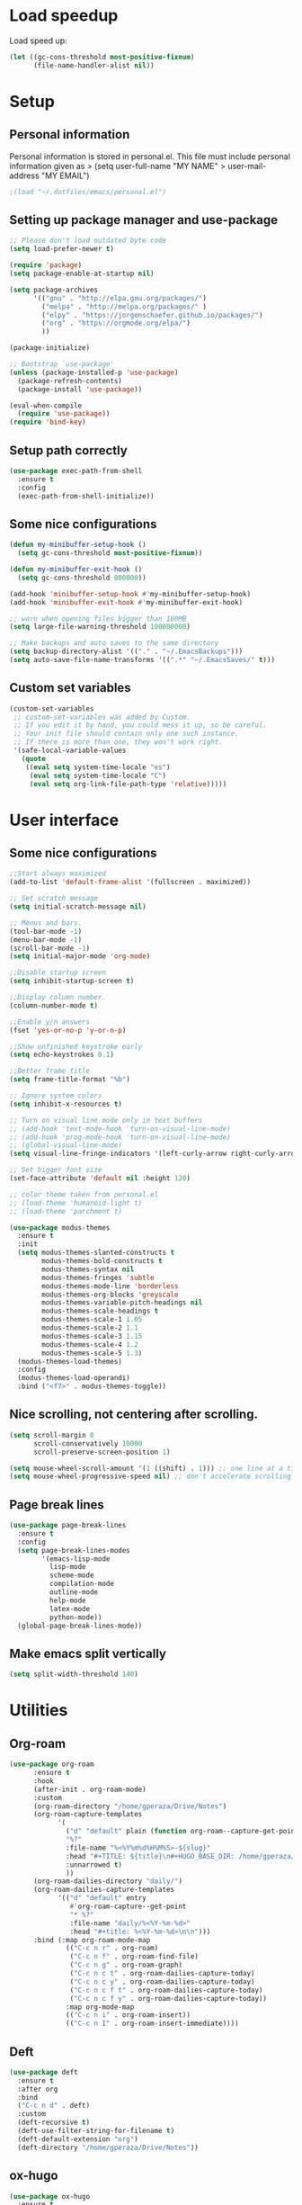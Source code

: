 #+PROPERTY: header-args:emacs-lisp :tangle ~/.emacs.d/init.el

* Load speedup
Load speed up:
#+BEGIN_SRC emacs-lisp
(let ((gc-cons-threshold most-positive-fixnum)
      (file-name-handler-alist nil))
#+END_SRC

* Setup
** Personal information
Personal information is stored in personal.el.
This file must include personal information given as
> (setq user-full-name "MY NAME"
>       user-mail-address "MY EMAIL")
#+BEGIN_SRC emacs-lisp
;(load "~/.dotfiles/emacs/personal.el")
#+END_SRC

** Setting up package manager and use-package
#+begin_src emacs-lisp
;; Please don't load outdated byte code
(setq load-prefer-newer t)

(require 'package)
(setq package-enable-at-startup nil)

(setq package-archives
      '(("gnu" . "http://elpa.gnu.org/packages/")
        ("melpa" . "http://melpa.org/packages/" )
        ("elpy" . "https://jorgenschaefer.github.io/packages/")
        ("org" . "https://orgmode.org/elpa/")
        ))

(package-initialize)

;; Bootstrap `use-package'
(unless (package-installed-p 'use-package)
  (package-refresh-contents)
  (package-install 'use-package))

(eval-when-compile
  (require 'use-package))
(require 'bind-key)
#+end_src

** Setup path correctly
#+BEGIN_SRC emacs-lisp
(use-package exec-path-from-shell
  :ensure t
  :config
  (exec-path-from-shell-initialize))
#+END_SRC

** Some nice configurations
#+BEGIN_SRC emacs-lisp
(defun my-minibuffer-setup-hook ()
  (setq gc-cons-threshold most-positive-fixnum))

(defun my-minibuffer-exit-hook ()
  (setq gc-cons-threshold 800000))

(add-hook 'minibuffer-setup-hook #'my-minibuffer-setup-hook)
(add-hook 'minibuffer-exit-hook #'my-minibuffer-exit-hook)

;; warn when opening files bigger than 100MB
(setq large-file-warning-threshold 100000000)

;; Make backups and auto saves to the same directory
(setq backup-directory-alist '(("." . "~/.EmacsBackups")))
(setq auto-save-file-name-transforms '((".*" "~/.EmacsSaves/" t)))
#+END_SRC

** Custom set variables
#+BEGIN_SRC emacs-lisp
(custom-set-variables
 ;; custom-set-variables was added by Custom.
 ;; If you edit it by hand, you could mess it up, so be careful.
 ;; Your init file should contain only one such instance.
 ;; If there is more than one, they won't work right.
 '(safe-local-variable-values
   (quote
    ((eval setq system-time-locale "es")
     (eval setq system-time-locale "C")
     (eval setq org-link-file-path-type 'relative)))))
#+END_SRC

* User interface
** Some nice configurations
#+BEGIN_SRC emacs-lisp
;;Start always maximized
(add-to-list 'default-frame-alist '(fullscreen . maximized))

;; Set scratch message
(setq initial-scratch-message nil)

;; Menus and bars.
(tool-bar-mode -1)
(menu-bar-mode -1)
(scroll-bar-mode -1)
(setq initial-major-mode 'org-mode)

;;Disable startup screen
(setq inhibit-startup-screen t)

;;Display column number.
(column-number-mode t)

;;Enable y/n answers
(fset 'yes-or-no-p 'y-or-n-p)

;;Show unfinished keystroke early
(setq echo-keystrokes 0.1)

;;Better frame title
(setq frame-title-format "%b")

;; Ignore system colors
(setq inhibit-x-resources t)

;; Turn on visual line mode only in text buffers
;; (add-hook 'text-mode-hook 'turn-on-visual-line-mode)
;; (add-hook 'prog-mode-hook 'turn-on-visual-line-mode)
;; (global-visual-line-mode)
(setq visual-line-fringe-indicators '(left-curly-arrow right-curly-arrow))

;; Set bigger font size
(set-face-attribute 'default nil :height 120)

;; color theme taken from personal.el
;; (load-theme 'humanoid-light t)
;; (load-theme 'parchment t)

(use-package modus-themes
  :ensure t
  :init
  (setq modus-themes-slanted-constructs t
        modus-themes-bold-constructs t
        modus-themes-syntax nil
        modus-themes-fringes 'subtle
        modus-themes-mode-line 'borderless
        modus-themes-org-blocks 'greyscale
        modus-themes-variable-pitch-headings nil
        modus-themes-scale-headings t
        modus-themes-scale-1 1.05
        modus-themes-scale-2 1.1
        modus-themes-scale-3 1.15
        modus-themes-scale-4 1.2
        modus-themes-scale-5 1.3)
  (modus-themes-load-themes)
  :config
  (modus-themes-load-operandi)
  :bind ("<f7>" . modus-themes-toggle))
#+END_SRC

** Nice scrolling, not centering after scrolling.
#+BEGIN_SRC emacs-lisp
(setq scroll-margin 0
      scroll-conservatively 10000
      scroll-preserve-screen-position 1)

(setq mouse-wheel-scroll-amount '(1 ((shift) . 1))) ;; one line at a time
(setq mouse-wheel-progressive-speed nil) ;; don't accelerate scrolling
#+END_SRC

** Page break lines
#+BEGIN_SRC emacs-lisp
(use-package page-break-lines
  :ensure t
  :config
  (setq page-break-lines-modes
        '(emacs-lisp-mode
          lisp-mode
          scheme-mode
          compilation-mode
          outline-mode
          help-mode
          latex-mode
          python-mode))
  (global-page-break-lines-mode))
#+END_SRC

** Make emacs split vertically
#+BEGIN_SRC emacs-lisp
(setq split-width-threshold 140)
#+END_SRC

* Utilities
** Org-roam
#+begin_src emacs-lisp
(use-package org-roam
      :ensure t
      :hook
      (after-init . org-roam-mode)
      :custom
      (org-roam-directory "/home/gperaza/Drive/Notes")
      (org-roam-capture-templates
            '(
              ("d" "default" plain (function org-roam--capture-get-point)
              "%?"
              :file-name "%<%Y%m%d%H%M%S>-${slug}"
              :head "#+TITLE: ${title}\n#+HUGO_BASE_DIR: /home/gperaza/braindump/\n##+roam_key:\n"
              :unnarrowed t)
              ))
      (org-roam-dailies-directory "daily/")
      (org-roam-dailies-capture-templates
            '(("d" "default" entry
               #'org-roam-capture--get-point
               "* %?"
               :file-name "daily/%<%Y-%m-%d>"
               :head "#+title: %<%Y-%m-%d>\n\n")))
      :bind (:map org-roam-mode-map
              (("C-c n r" . org-roam)
               ("C-c n f" . org-roam-find-file)
               ("C-c n g" . org-roam-graph)
               ("C-c n c t" . org-roam-dailies-capture-today)
               ("C-c n c y" . org-roam-dailies-capture-today)
               ("C-c n c f t" . org-roam-dailies-capture-today)
               ("C-c n c f y" . org-roam-dailies-capture-today))
              :map org-mode-map
              (("C-c n i" . org-roam-insert))
              (("C-c n I" . org-roam-insert-immediate))))
#+end_src

** Deft
#+begin_src emacs-lisp
(use-package deft
  :ensure t
  :after org
  :bind
  ("C-c n d" . deft)
  :custom
  (deft-recursive t)
  (deft-use-filter-string-for-filename t)
  (deft-default-extension "org")
  (deft-directory "/home/gperaza/Drive/Notes"))
#+end_src

** ox-hugo
#+begin_src emacs-lisp
(use-package ox-hugo
  :ensure t
  :after ox)
#+end_src

** Crux
Here I bind the functions I find useful, there are more. See:
https://github.com/bbatsov/crux
#+BEGIN_SRC emacs-lisp
(use-package crux
  :ensure t
  :init
  (setq crux-indent-sensitive-modes
        '(conf-mode coffee-mode haml-mode
                    python-mode slim-mode yaml-mode org-mode))
  :bind
  (("C-c o" . crux-open-with)
  ("C-c D" . crux-delete-file-and-buffer)
  ("C-c r" . crux-rename-file-and-buffer)
  ("C-c k" . crux-kill-other-buffers)
  ("C-c w" . crux-cleanup-buffer-or-region)
  ("s-k" . crux-kill-line-backwards)
  ("C-M-z" . crux-indent-defun)
  ("C-`" . crux-switch-to-previous-buffer)
  ("C-c s" . crux-swap-windows)
  ("C-a" . crux-move-beginning-of-line)
  ("C-S-<return>" . crux-smart-open-line-above)
  ("S-<return>" . crux-smart-open-line))
  :commands crux-recompile-init
  :config
  (crux-with-region-or-buffer indent-region)
  (crux-with-region-or-buffer untabify))
#+END_SRC

** Function: fill-unfill-paragraph
#+BEGIN_SRC emacs-lisp
(defun fill-or-unfill ()
  "Like `fill-paragraph', but unfill if used twice."
  (interactive)
  (let ((fill-column
         (if (eq last-command 'fill-or-unfill)
             (progn (setq this-command nil)
                    (point-max))
           fill-column)))
    (call-interactively #'fill-paragraph)))

;; (global-set-key [remap fill-paragraph] #'fill-or-unfill)
#+END_SRC

** OSPL mode
#+BEGIN_SRC emacs-lisp
(use-package ospl-mode
  :load-path "~/.dotfiles/emacs/ospl"
  :hook (text-mode . ospl-mode))
#+END_SRC

** Counsel
#+BEGIN_SRC emacs-lisp
(global-set-key (kbd "C-x C-b") 'ibuffer-other-window)
(use-package smex ;;provides history to counsel-M-x
  :ensure t)
(use-package counsel
  :ensure t
  :bind
  ("M-x" . counsel-M-x)
  ("C-s" . swiper-isearch)
  ("M-y" . counsel-yank-pop)
  ("C-x C-f" . counsel-find-file)
  ("C-x C-r" . counsel-recentf)
  ("C-h v" . counsel-describe-variable)
  ("C-h f" . counsel-describe-function)
  ("<f2> u" . counsel-unicode-char)
  ("C-c g" . counsel-ag)
  ("C-c r" . ivy-resume)
  ("C-c i" . counsel-imenu)
  ("C-x b" . ivy-switch-buffer)
  ("C-x <left>" . counsel-mark-ring)
  ("C-x <right>" . counsel-mark-ring)
  ("C-c v" . ivy-push-view)
  ("C-c V" . ivy-pop-view)
  :config
  (ivy-mode 1)
  (setq ivy-format-function #'ivy-format-function-line)
  (setq ivy-height 7)
  (setq ivy-count-format "(%d/%d) ")
  (setq ivy-initial-inputs-alist nil)
  (setq counsel-yank-pop-separator "\n--------------------------------------\n")
  (setq swiper-include-line-number-in-search t)
  (setq ivy-ignore-buffers
        '("\\` " "\\`\\*" "\\`\\*magit" "synctex.gz"))
  (setq ivy-re-builders-alist
        '((t . ivy--regex-ignore-order)))
  (ivy-add-actions 'counsel-find-file
                   '(("F" (lambda (x) (with-ivy-window (insert (file-relative-name x))))
                      "insert relative file name")
                     ("B" (lambda (x)
                            (with-ivy-window
                              (insert (file-name-nondirectory (replace-regexp-in-string "/\\'" "" x)))))
                      "insert file name without any directory information")))
  )

(use-package ivy-rich
  :ensure t
  :config (ivy-rich-mode 1))
#+END_SRC

** Magit
#+BEGIN_SRC emacs-lisp
(use-package magit
  :ensure t
  :bind ("C-x g" . magit-status))
#+END_SRC

** Undo
#+BEGIN_SRC emacs-lisp
  (global-set-key (kbd "C-z") 'undo)
#+END_SRC

** Flyspell
#+BEGIN_SRC emacs-lisp
(use-package flyspell
  :config
  ;; use aspell instead of ispell
  (setq ispell-program-name "aspell"
        ispell-extra-args '("--sug-mode=ultra"))
  (add-hook 'text-mode-hook 'turn-on-flyspell)
  (setq flyspell-tex-command-regexp
        "\\(\\(begin\\|end\\)[  ]*{\\|\\(cite[a-z*]*\\|label\\|ref\\|eqref\\|usepackage\\|documentclass\\|bibliographystyle\\)[         ]*\\(\\[[^]]*\\]\\)?{[^{}]*\\)")
)

(use-package flyspell-correct-ivy
  :ensure t
  :config
  (define-key
    flyspell-mode-map (kbd "C-;") #'flyspell-correct-wrapper))
#+END_SRC

** Company
#+BEGIN_SRC emacs-lisp
(use-package company
  :ensure t
  :config
  (global-set-key (kbd "s-<tab>") 'company-complete)
  (add-hook 'after-init-hook 'global-company-mode)
  (setq company-backends (delete 'company-bbdb company-backends))
  (setq company-backends (delete 'company-nxml company-backends))
  (setq company-backends (delete 'company-css company-backends))
  (setq company-backends (delete 'company-eclim company-backends))
  (setq company-backends (delete 'company-clang company-backends))
  (setq company-backends (delete 'company-xcode company-backends))
  (setq company-backends (delete 'company-cmake company-backends))
  (setq company-backends (delete 'company-oddmuse company-backends))
  (setq company-backends (delete 'company-dabbrev company-backends))
  )

(use-package company-math
  :ensure t
  :config
  (add-to-list 'company-backends 'company-math-symbols-unicode))

(defun my-company-latex-mode-setup ()
  (setq-local company-backends
              (append '((company-math-symbols-latex company-latex-commands))
                      company-backends)))
(add-hook 'LaTeX-mode-hook 'my-company-latex-mode-setup)

;; Company for org-mode. Org-mode uses pcomplete for it's own
;; completion. We add it to the capf backend.
(defun add-pcomplete-to-capf ()
  (add-hook 'completion-at-point-functions 'pcomplete-completions-at-point nil t))
(add-hook 'org-mode-hook #'add-pcomplete-to-capf)

;; (defun my-company-org-mode-setup ()
;;   (setq-local company-backends
;;               (append '(company-ob-ipython)
;;                       company-backends)))
;; (add-hook 'org-mode-hook 'my-company-org-mode-setup)
#+END_SRC

** Function: open-term-here
A function for opening an external terminal emulator in the current
path.

#+BEGIN_SRC emacs-lisp
(defun open-term-here ()
  (interactive)
  "Open a terminal in current buffer's path."
  (call-process
   "gnome-terminal"
   nil 0 nil
   (concat "--working-directory="
           (file-name-directory (or load-file-name buffer-file-name)))))
(global-set-key (kbd "C-c t") 'open-term-here)
#+END_SRC

** Save recent files
#+BEGIN_SRC emacs-lisp
(use-package recentf
  :config
  (setq recentf-save-file (expand-file-name "recentf" "~/.emacs.d/savefile/")
        recentf-max-saved-items 50
        ;; disable recentf-cleanup on Emacs start, because it can cause
        ;; problems with remote files
        recentf-auto-cleanup 'never)

  (defun prelude-recentf-exclude-p (file)
    "A predicate to decide whether to exclude FILE from recentf."
    (let ((file-dir (file-truename (file-name-directory file))))
      (-any-p (lambda (dir)
                (string-prefix-p dir file-dir))
              (mapcar 'file-truename (list "~/.emacs.d/savefile/" "~/.emacs.d/elpa/")))))

  (add-to-list 'recentf-exclude 'prelude-recentf-exclude-p)
  (add-to-list 'recentf-exclude "COMMIT_EDITMSG\\'")
  (add-to-list 'recentf-exclude "\\.png\\'")
  (add-to-list 'recentf-exclude "\\org-clock-save.el\\'")
  (add-to-list 'recentf-exclude "\\.gz\\'")
  (add-to-list 'recentf-exclude "\\.log\\'")
  (add-to-list 'recentf-exclude "\\.orhc-bibtex-cache\\'")

  (recentf-mode +1))
#+END_SRC

** Yasnippet
#+BEGIN_SRC emacs-lisp
(use-package yasnippet
  :ensure t
  :config
  (yas/global-mode 1)
  (setq yas-snippet-dirs "~/.dotfiles/emacs/snippets"))

;; (use-package yasnippet-snippets)
#+END_SRC

** Ivy-bibtex and org-ref
#+BEGIN_SRC emacs-lisp
(use-package ivy-bibtex
  :ensure t
  :config
  (setq bibtex-completion-bibliography '("/home/gperaza/Drive/Library/bibliography.bib")
        bibtex-completion-pdf-field "file"
        bibtex-completion-notes-path "/home/gperaza/Drive/Notes"
        bibtex-completion-pdf-open-function (lambda (fpath) (call-process "evince" nil 0 nil fpath))
        bibtex-completion-cite-prompt-for-optional-arguments nil))

(use-package org-ref
  :ensure
  :init
  (setq org-ref-completion-library 'org-ref-ivy-cite)
  :config
  (setq reftex-default-bibliography bibtex-completion-bibliography
        org-ref-notes-directory bibtex-completion-notes-path
        org-ref-default-bibliography bibtex-completion-bibliography
        org-ref-pdf-directory "/home/gperaza/Drive/Library/ZoteroPDFs/"
        org-latex-prefer-user-labels t
        org-ref-notes-function 'org-ref-notes-function-many-files)

  (defun my/org-ref-open-pdf-at-point ()
  "Open the pdf for bibtex key under point if it exists.(Zotero)"
  (interactive)
  (let* ((results (org-ref-get-bibtex-key-and-file))
         (key (car results))
	 (pdf-file (car (bibtex-completion-find-pdf key))))
    (if (file-exists-p pdf-file)
	(org-open-file pdf-file)
      (message "No PDF found for %s" key))))

  (setq org-ref-open-pdf-function 'my/org-ref-open-pdf-at-point)
  ;; Don't mess up bibtex keys
  (setq org-ref-clean-bibtex-entry-hook '(org-ref-bibtex-format-url-if-doi
                                          orcb-key-comma
                                          org-ref-replace-nonascii
                                          orcb-&
                                          orcb-%
                                          org-ref-title-case-article
                                          orcb-clean-year
                                          orcb-clean-doi
                                          orcb-clean-pages
                                          orcb-check-journal
                                          org-ref-sort-bibtex-entry
                                          orcb-fix-spacing))
  )
#+END_SRC

** Thesaurus
#+BEGIN_SRC emacs-lisp
(use-package mw-thesaurus
  :ensure t
  :bind (("s-T" . mw-thesaurus-lookup-at-point)))
#+END_SRC

** Wordnik dictionary
#+BEGIN_SRC emacs-lisp
(use-package define-word
  :ensure t
  :bind (("s-w" . define-word-at-point)))
#+END_SRC

** Helpful, better help buffer
#+BEGIN_SRC emacs-lisp
(use-package helpful
  :ensure t
  :config
  (global-set-key (kbd "C-h f") #'helpful-callable)
  (global-set-key (kbd "C-h v") #'helpful-variable)
  (global-set-key (kbd "C-h k") #'helpful-key))
#+END_SRC

** PDF Tools
#+BEGIN_SRC emacs-lisp
(use-package pdf-tools
  :ensure t
  :config
  (pdf-tools-install)
  ;; :hook (pdf-view-mode . pdf-view-auto-slice-minor-mode)
  )
#+END_SRC

** Org-recipes
Org recipes requires helm, so we need to install it.
#+begin_src emacs-lisp
;; (use-package org-recipes
;;   :ensure helm
;;   :load-path "~/.dotfiles/emacs/org-recipes"
;;   )
#+end_src

** ox-ipynb
Org recipes requires helm, so we need to install it.
#+begin_src emacs-lisp
;;(use-package ox-ipynb
;;   :load-path "~/.dotfiles/emacs/ox-ipynb"
;;   )
#+end_src

* Editing configuration
** Some general editing configurations
#+BEGIN_SRC emacs-lisp
;; always follow symlinks of vc files
(setq vc-follow-symlinks t)

;; don't use tabs to indent
(setq-default indent-tabs-mode nil)

;; Require new line at the end of a file
(setq require-final-newline t)

;;Delete selection when copying/writing on top
(delete-selection-mode t)

;;Auto revert files
(global-auto-revert-mode t)

;;Enable narrowing commands
(put 'narrow-to-region 'disabled nil)
(put 'narrow-to-defun 'disabled nil)

;;Enable erase-buffer command
(put 'erase-buffer 'disabled nil)

;; Make ediff use one frame
(setq ediff-window-setup-function 'ediff-setup-windows-plain)

;;Treat camel case words (camelCase) as separate words.
(global-subword-mode 1)

;;Allow typing TeX characters after toggling the input method with C-\
(setq default-input-method 'TeX)

;;Remember location in a file when saving
(require 'saveplace)
(setq-default save-place t)
;; For emacs 25 do (save-place-mode 1)

;; Turn on auto fill
;; (add-hook 'text-mode-hook 'turn-on-auto-fill)

;;Set fill column
(setq-default fill-column 70)

;; Save whatever’s in the current (system) clipboard before
;; replacing it with the Emacs’ text.
(setq save-interprogram-paste-before-kill t)

;; Disable all version control. makes startup and opening files much faster
;; except git which I actually use
(setq vc-handled-backends '(Git))
#+END_SRC

** Visual fill column mode
#+BEGIN_SRC emacs-lisp
(use-package visual-fill-column
  :ensure t
  :config
  ;; (add-hook 'visual-line-mode-hook #'visual-fill-column-mode)
  (setq split-window-preferred-function 'visual-fill-column-split-window-sensibly)
  (advice-add 'text-scale-adjust :after #'visual-fill-column-adjust))
#+END_SRC

** White space mode
#+BEGIN_SRC emacs-lisp
(setq-default indicate-empty-lines t)
(setq-default show-trailing-whitespace t)

(dolist (hook '(special-mode-hook
                     term-mode-hook
                     comint-mode-hook
                     compilation-mode-hook
                     minibuffer-setup-hook))
       (add-hook hook
         (lambda () (setq show-trailing-whitespace nil))))
#+END_SRC

** Move lines or region up and down
To imitate move lines outside org mode.
#+BEGIN_SRC emacs-lisp
(use-package move-text
  :ensure t
  :config
  (global-set-key (kbd "M-S-<up>")  'move-text-up)
  (global-set-key (kbd "M-S-<down>") 'move-text-down))
#+END_SRC

** Make C-w/M-w kill/copy single line when not selection is active
#+BEGIN_SRC emacs-lisp
(defadvice kill-region (before smart-cut activate compile)
  "When called interactively with no active region, kill a single line instead."
  (interactive
   (if mark-active (list (region-beginning) (region-end))
     (list (line-beginning-position)
           (line-beginning-position 2)))))

(use-package easy-kill
  :ensure t
  :config
  (global-set-key [remap kill-ring-save] 'easy-kill)
  (global-set-key [remap mark-sexp] 'easy-mark))
#+END_SRC

** Expand region
#+BEGIN_SRC emacs-lisp
(use-package expand-region
  :ensure t
  :bind ("M-2" . er/expand-region))
#+END_SRC

** Compilation
Let's customize the behavior of the compilation process. We always to
save when compiling, no need to ask. Also, if a previous compilation
process exists, kill it before starting a new one. Finally,
automatically scroll to first error.

We can interpret the ansi color escape codes to colorize the
compilation buffer. For this we follow Malabarba's [[http://endlessparentheses.com/ansi-colors-in-the-compilation-buffer-output.html?source=rss][advice]].

Also, automatically close the compilation buffer when compilation
succeeds without error.

#+BEGIN_SRC emacs-lisp
(require 'compile)
(setq compilation-ask-about-save nil
      compilation-always-kill t
      compilation-scroll-output 'first-error)

(require 'ansi-color)
(defun endless/colorize-compilation ()
  "Colorize from `compilation-filter-start' to `point'."
  (let ((inhibit-read-only t))
    (ansi-color-apply-on-region
     compilation-filter-start (point))))

(add-hook 'compilation-filter-hook
          #'endless/colorize-compilation)

(defun bury-compile-buffer-if-successful (buffer string)
  "Bury a compilation buffer if succeeded without warnings "
  (if (and
       (string-match "compilation" (buffer-name buffer))
       (string-match "finished" string)
       (not
        (with-current-buffer buffer
          (goto-char (point-min))
          (search-forward "warning" nil t))))
      (run-with-timer 1 nil 'winner-undo)))
(add-hook 'compilation-finish-functions 'bury-compile-buffer-if-successful)
#+END_SRC

** Hungry delete
#+BEGIN_SRC emacs-lisp
(use-package hungry-delete
:ensure t
:bind (("s-<backspace>" . hungry-delete-backward)
       ("s-<delete>" . hungry-delete-forward)))
#+END_SRC

* Navigation
** Misc
#+BEGIN_SRC emacs-lisp
(global-set-key (kbd "C-x k") 'kill-this-buffer)
(global-set-key (kbd "C-x w") 'kill-buffer-and-window)
#+END_SRC

** Avy
#+BEGIN_SRC emacs-lisp
(use-package avy
  :ensure t
  :bind
  (("M-l" . avy-goto-line)
   ("M-s" . avy-goto-word-or-subword-1)))
#+END_SRC

** Winner mode, undo-redo window configuration
#+BEGIN_SRC emacs-lisp
(use-package winner
  :config (winner-mode 1))
#+END_SRC

* LaTeX
#+BEGIN_SRC emacs-lisp
(use-package tex
  :ensure auctex
  :config
  (setq-default TeX-master nil)
  (setq TeX-auto-save t)
  (setq TeX-parse-self t)
  (setq TeX-electric-math (cons "$" "$"))
  (setq TeX-save-query nil)

  (setq TeX-view-program-selection '((output-pdf "PDF Tools"))
        TeX-source-correlate-start-server t)
  ;; Update PDF buffers after successful LaTeX runs
  (add-hook 'TeX-after-compilation-finished-functions
            #'TeX-revert-document-buffer)

  (add-hook 'LaTeX-mode-hook
            (lambda ()
              (flyspell-mode t)
              ;;(TeX-PDF-mode -1)
              (TeX-fold-mode t)
              (turn-on-reftex)
              (TeX-source-correlate-mode t)
              (setq TeX-command-extra-options "--shell-escape")
              (LaTeX-math-mode t)))

  ;; reftex settings
  (setq reftex-enable-partial-scans t)
  (setq reftex-use-multiple-selection-buffers t)
  (setq reftex-plug-into-AUCTeX t)
  (setq reftex-ref-macro-prompt nil)

  (setq TeX-outline-extra '(("\\\\frametitle\\b" 2)))
  (setq font-latex-user-keyword-classes
          '(("my-red-commands"
             (("del" "[{"))
             (:foreground "red"
              :strike-through t)
             command)
            ("my-blue-commands"
             (("add" "[{")
              ("rep" "[{{"))
             (:foreground "dodger blue")
             command)
            ("my-yellow-commands"
             (("comment" "{{"))
             (:foreground "yellow")
             command)))
 )
#+END_SRC

* org-mode
** Configuration of org-mode
#+BEGIN_SRC emacs-lisp
(use-package org
   :ensure org-plus-contrib
   :config
   ;; Needs cdlatex package
   (add-hook 'org-mode-hook 'turn-on-org-cdlatex)
)

(setq org-link-frame-setup '((file . find-file)))

;; Make editing invisible regions smart
(setq org-catch-invisible-edits 'smart)

;; Allow lists with letters in them.
(setq org-list-allow-alphabetical t)

;; setup archive location in archive directory in current folder
(setq org-archive-location "archive/%s_archive::")

(global-set-key [remap org-set-tags-command] #'counsel-org-tag)
#+END_SRC

** Speed commands
#+BEGIN_SRC emacs-lisp
;; To see a list of available commands press ? with the cursor at the beginning
;; of a headline.
(setq org-use-speed-commands t)

(add-to-list 'org-speed-commands-user (cons "P" 'org-set-property))
(add-to-list 'org-speed-commands-user (cons "d" 'org-deadline))

;; Mark a subtree
(add-to-list 'org-speed-commands-user (cons "m" 'org-mark-subtree))

;; Widen
(add-to-list 'org-speed-commands-user (cons "S" 'widen))
#+END_SRC

** Appearance
#+BEGIN_SRC emacs-lisp
;; Align text at column 1
(setq org-adapt-indentation nil)

;; Start with contents displayed
(setq org-startup-folded 'content)

;; Increase the size of latex fragments in text:
(plist-put org-format-latex-options :scale 1.5)

;; Highlight Latex fragments
(setq org-highlight-latex-and-related '(latex script entities))
(set-face-foreground 'org-latex-and-related "blue")
#+END_SRC

** Images in org-mode
#+BEGIN_SRC emacs-lisp
;; Disable inline images
;; (defun org-display-inline-images (&optional include-linked refresh beg end)
;;   "This function is disabled. I dont like inline images."
;;   (interactive "P")
;;   (message "Disabled functionality"))

(setq org-image-actual-width 400)

;; Enable pdf and eps images in org-mode
;; Suggested on the org-mode maillist by Julian Burgos
(add-to-list 'image-file-name-extensions "pdf")
(add-to-list 'image-file-name-extensions "eps")

(add-to-list 'image-type-file-name-regexps '("\\.eps\\'" . imagemagick))
(add-to-list 'image-file-name-extensions "eps")
(add-to-list 'image-type-file-name-regexps '("\\.pdf\\'" . imagemagick))
(add-to-list 'image-file-name-extensions "pdf")

(setq imagemagick-types-inhibit (remove 'PDF imagemagick-types-inhibit))
#+END_SRC

** Babel settings
#+BEGIN_SRC emacs-lisp
;; use syntax highlighting in org-file code blocks
(setq org-src-tab-acts-natively t)

;; enable prompt-free code running
(setq org-confirm-babel-evaluate nil
      org-confirm-elisp-link-function nil
      org-confirm-shell-link-function nil)

;; no extra indentation in the source blocks
(setq org-src-preserve-indentation t)

(add-to-list 'org-babel-default-header-args '(:eval . "no-export"))

;; Disable Flycheck when editing code blocks.
(defun disable-flycheck-in-org-src-block ()
  (setq-local flycheck-disabled-checkers '(emacs-lisp-checkdoc)))
(add-hook 'org-src-mode-hook 'disable-flycheck-in-org-src-block)

;; Edit code in same window
(setq org-src-window-setup 'current-window)


(use-package jupyter
  :ensure t)

;; Register languages in org-mode
(require 'ob-shell)
(org-babel-do-load-languages
 'org-babel-load-languages
 '((emacs-lisp . t)
   (python . t)
   (shell . t)
   (org . t)
   (C . t)
   (latex . t)
   (awk . t)
   (gnuplot . t)
   (dot . t)
   (jupyter . t)))

(setq org-babel-default-header-args:jupyter-python '((:async . "no")
                                                     (:session . "py")
                                                     (:kernel . "python3")))
(org-babel-jupyter-override-src-block "python")

(add-to-list 'org-src-lang-modes '("dot" . "graphviz-dot"))
#+END_SRC

** Footnotes
In-line and still reference-able footnote definitions. Footnotes have
random unique id's and being inline means it is difficult to mess up
references by deleting stuff.

#+BEGIN_SRC emacs-lisp
(setq org-footnote-define-inline t)
(setq org-footnote-auto-label 'random)
(setq org-footnote-auto-adjust nil)
#+END_SRC

** Org mode links
Enable storing, inserting and following links in any buffer:

#+BEGIN_SRC emacs-lisp
(global-set-key "\C-cl" 'org-store-link)
(global-set-key "\C-cL" 'org-insert-link-global)
(global-set-key "\C-co" 'org-open-at-point-global)

(setq org-file-apps
      '((auto-mode . emacs)
        ("\\.mm\\'" . default)
        ("\\.x?html?\\'" . "firefox %s")
        ("\\.pdf\\'" . "atril %s")
        ("\\.png\\'" . "pqiv --background-pattern=white -i %s")
        ("\\.jpg\\'" . "pqiv -i %s")
        ("\\.svg\\'" . "pqiv -i %s")))
#+END_SRC

** Navigation
Function that replaces the entire key map for narrow widen in org.
Narrowing is really useful to focus only on the relevant section we
want to edit. Now we can narrow/widen smartly using only
C-x n. Works globally, not only in org-mode, perhaps I should move
this elsewhere.

#+BEGIN_SRC emacs-lisp
(setq org-imenu-depth 4)

(defun latex-narrow-to-section ()
  "Narrow to current section"
  (LaTeX-mark-section)
  (call-interactively 'narrow-to-region)
  (deactivate-mark))

(defun latex-on-section-header ()
  "Return non-nil if point is on a section header."
  (if (string-match "\\`\\\\\\(sub\\)*section{.*}" (thing-at-point 'line t))
       t nil))

(defun narrow-or-widen-dwim (p)
  "Widen if buffer is narrowed, narrow-dwim otherwise.
Dwim means: region, org-src-block, org-subtree, or
defun, whichever applies first. Narrowing to
org-src-block actually calls `org-edit-src-code'.

With prefix P, don't widen, just narrow even if buffer
is already narrowed."
  (interactive "P")
  (declare (interactive-only))
  (cond ((and (buffer-narrowed-p) (not p)) (widen))
        ((region-active-p)
         (narrow-to-region (region-beginning)
                           (region-end)))
        ((derived-mode-p 'org-mode)
         ;; `org-edit-src-code' is not a real narrowing
         ;; command. Remove this first conditional if
         ;; you don't want it.
         (cond ((ignore-errors (org-edit-src-code) t)
                (delete-other-windows))
               ((ignore-errors (org-narrow-to-block) t))
               (t (org-narrow-to-subtree))))
        ((derived-mode-p 'latex-mode)
         (if (latex-on-section-header)
             (latex-narrow-to-section)
           (LaTeX-narrow-to-environment)))
        (t (narrow-to-defun))))

;; This line actually replaces Emacs' entire narrowing
;; keymap, that's how much I like this command. Only
;; copy it if that's what you want.
(define-key ctl-x-map "n" #'narrow-or-widen-dwim)
(add-hook 'LaTeX-mode-hook
          (lambda ()
            (define-key LaTeX-mode-map "\C-xn"
              nil)
            ;; (define-key LaTeX-mode-map "\C-ci" 'counsel-outline)
            ))
#+END_SRC

** Latex Export Settings
#+BEGIN_SRC emacs-lisp
(require 'ox-latex)
(require 'ox-html)
(require 'ox-koma-letter)
#+END_SRC

*** LaTeX back-end configuration
#+BEGIN_SRC emacs-lisp
(eval-after-load 'ox '(require 'ox-koma-letter))

(eval-after-load 'ox '(add-to-list 'org-latex-classes
                                   '("koma-article"
                                     "\\documentclass{scrartcl}"
                                     ("\\section{%s}" . "\\section*{%s}")
                                     ("\\subsection{%s}" . "\\subsection*{%s}")
                                     ("\\subsubsection{%s}"
                                      . "\\subsubsection*{%s}")
                                     ("\\paragraph{%s}" . "\\paragraph*{%s}")
                                     ("\\subparagraph{%s}"
                                      . "\\subparagraph*{%s}"))) )

(require 'ox-latex)
#+END_SRC

To enable syntax highlighting for source code in LaTeX export we need
pygmentize installed. Currently it's disabled because it breaks
portability with standard LaTeX work flows, particularly my
collaborators don't know how to compile a tex file with this enabled.
It can be enables in each buffer by manually including the minted
package via "#+LATEX_HEADER: /usepackage{minted}"

#+BEGIN_SRC emacs-lisp
;; Add minted to the defaults packages to include when exporting.
;;(add-to-list 'org-latex-packages-alist '("" "minted" nil))

;; Tell the latex export to use the minted package for source code
;; coloration.
(setq org-latex-listings 'minted)
(add-to-list 'org-latex-minted-langs '(python "python"))
(add-to-list 'org-latex-minted-langs '(ipython "python"))

;; Let the exporter use the -shell-escape option to let latex execute
;; external programs. This obviously and can be dangerous to activate!
(setq org-latex-minted-options
      '(("mathescape" "true")
        ("linenos" "true")
        ("numbersep" "5pt")
        ("frame" "lines")
        ("framesep" "2mm")))


(setq org-latex-pdf-process (list "latexmk -shell-escape -bibtex -f -pdf %f"))
#+END_SRC

*** Export behavior
I want to interpret "_" and "^" as sub and super indices only when
braces are used.

#+BEGIN_SRC emacs-lisp
(setq org-export-with-sub-superscripts '{})
#+END_SRC

** Project templates
This is a template for a research/project aid document. The purpose of
this document is to hold task, reading list, and some quick
notes. It's available using the "<paper" expansion.

Templating for org has been removed, migrate to Yanippet.
#+BEGIN_SRC emacs-lisp
;; (add-to-list 'org-structure-template-alist
;;              `("paper"
;;                ,(concat
;;                 "#+TITLE:\n"
;;                 "#+DATE:\n"
;;                 "#+PROPERTY: cookie_data recursive\n\n"
;;                 "Description:\n\n"
;;                 "* Files\n"
;;                 "* Tasks\n"
;;                 "** Writing\n"
;;                 "** Modeling\n"
;;                 "** Simulations\n"
;;                 "* Reading\n"
;;                 "** Must read\n"
;;                 "** Should read\n"
;;                 "** Already read and relevant\n"
;;                 "** Already read and not relevant\n"
;;                 "* Meetings\n")))
#+END_SRC

** Org-Download
#+BEGIN_SRC emacs-lisp
(use-package org-download
  :ensure t
  :config
  (setq-default org-download-image-dir "./figures")
  (setq-default org-download-heading-lvl nil))
#+END_SRC


* Programming
** Fill columns indicator and line numbers
#+begin_src emacs-lisp
(add-hook 'prog-mode-hook #'display-fill-column-indicator-mode)
(add-hook 'prog-mode-hook #'display-line-numbers-mode)
#+end_src

** Parenthesis
#+BEGIN_SRC emacs-lisp
(show-paren-mode 1)
(setq show-paren-style 'mixed)
(electric-pair-mode 1)

;; disable <> auto pairing in electric-pair-mode for org mode
(add-hook
 'org-mode-hook
 (lambda ()
   (setq-local electric-pair-inhibit-predicate
               `(lambda (c)
                  (if (char-equal c ?<) t (,electric-pair-inhibit-predicate c))))))

(use-package rainbow-delimiters
  :ensure t
  :config
  (add-hook 'prog-mode-hook #'rainbow-delimiters-mode))

(use-package wrap-region
  :ensure t
  :config
  (wrap-region-add-wrapper "$" "$" nil 'LaTeX-mode)
  (wrap-region-global-mode t))
#+END_SRC

** Comments
#+BEGIN_SRC emacs-lisp
(use-package comment-dwim-2
  :ensure t
  :bind ("M-;" . comment-dwim-2))

(use-package numpydoc
  :ensure t
  :bind (:map python-mode-map
              ("C-c d" . numpydoc-generate))
  :config
  (setq numpydoc-insertion-style nil))
#+END_SRC

** Flycheck
#+BEGIN_SRC emacs-lisp
(use-package flycheck
  :ensure t
  :config (global-flycheck-mode 1))

(use-package flycheck-pos-tip
  :ensure t
  :config
  (with-eval-after-load 'flycheck
    (flycheck-pos-tip-mode)))
#+END_SRC

** Projectile
#+BEGIN_SRC emacs-lisp
(use-package projectile
  :ensure t
  :init (setq projectile-use-git-grep t)
  :config
  (setq projectile-completion-system 'ivy)
  (define-key projectile-mode-map (kbd "C-c p") 'projectile-command-map)
  (projectile-global-mode))
#+END_SRC

** Python
#+BEGIN_SRC emacs-lisp
;; This eliminates an annoying message about the interpreter not using
;; readline. That doesn't seem to matter at all.
(setq warning-suppress-types '((python)
                               (emacs)))

;; Always run elpy-config to check possible issues
(use-package elpy
  :ensure t
  :config
  (elpy-enable))
#+END_SRC

** C
#+BEGIN_SRC emacs-lisp
(setq-default c-basic-offset 4)
(require 'cc-mode)

;; New functions
(define-key c-mode-base-map (kbd "RET") 'newline-and-indent)

(defun my/c-compile()
  (interactive)
  (compile "make -k"))
(define-key c-mode-base-map (kbd "<f5>") 'my/c-compile)

;; c99 mode
(defun my-flycheck-c-setup ()
  (setq flycheck-gcc-language-standard "gnu99"))
(add-hook 'c-mode-hook #'my-flycheck-c-setup)

(setq c-default-style "linux"
          c-basic-offset 4)
#+END_SRC

** Gnuplot
#+BEGIN_SRC emacs-lisp
(use-package gnuplot-mode
  :ensure t)
#+END_SRC

** Markdown mode
#+BEGIN_SRC emacs-lisp
(use-package markdown-mode
  :ensure t)
#+END_SRC

** Graphviz
#+BEGIN_SRC emacs-lisp
(use-package graphviz-dot-mode
  :ensure t)
#+END_SRC


* End
#+BEGIN_SRC emacs-lisp
)
#+END_SRC

End.
